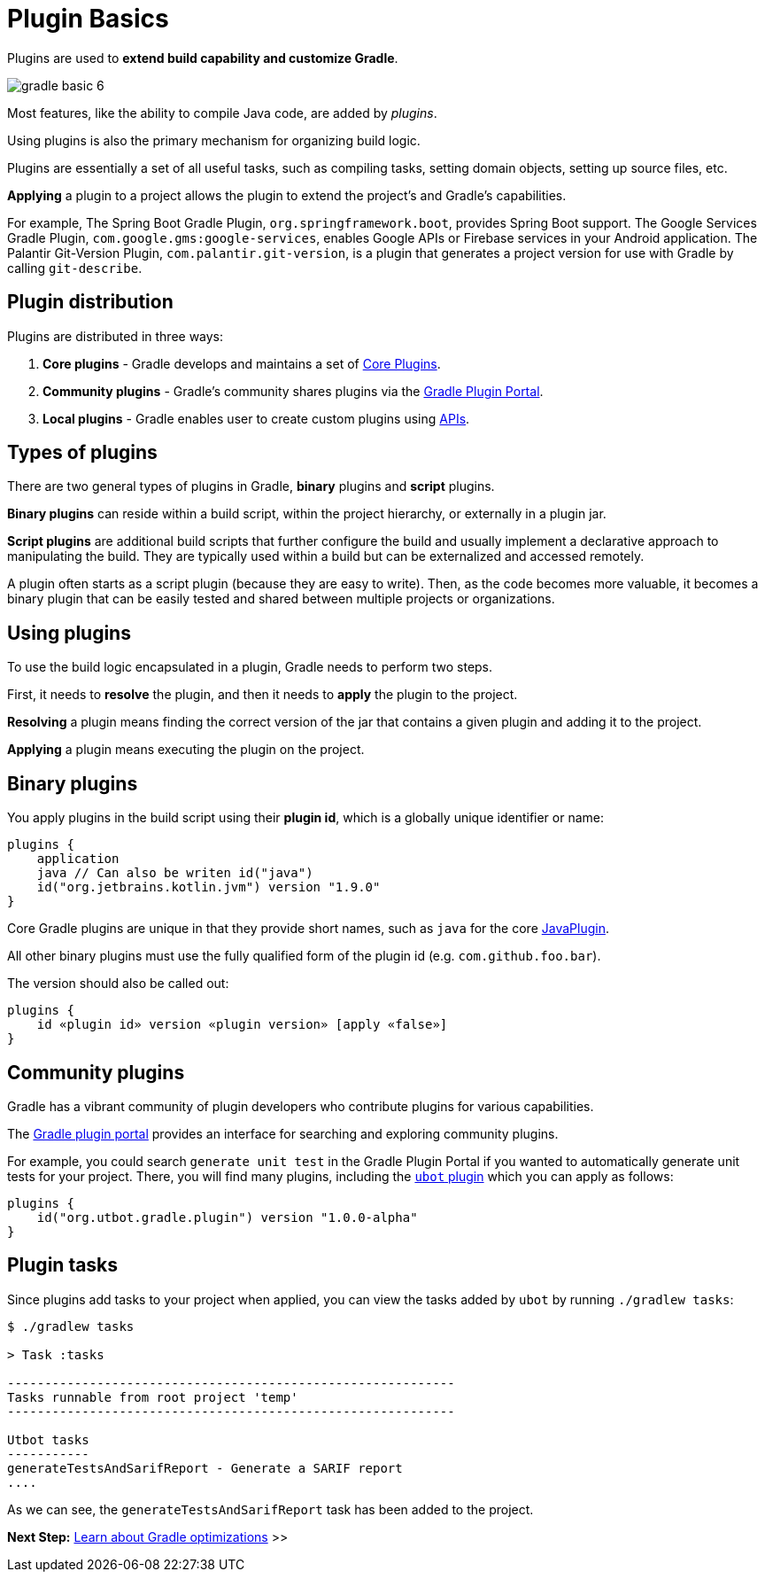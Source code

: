 // Copyright (C) 2023 Gradle, Inc.
//
// Licensed under the Creative Commons Attribution-Noncommercial-ShareAlike 4.0 International License.;
// you may not use this file except in compliance with the License.
// You may obtain a copy of the License at
//
//      https://creativecommons.org/licenses/by-nc-sa/4.0/
//
// Unless required by applicable law or agreed to in writing, software
// distributed under the License is distributed on an "AS IS" BASIS,
// WITHOUT WARRANTIES OR CONDITIONS OF ANY KIND, either express or implied.
// See the License for the specific language governing permissions and
// limitations under the License.

[[plugin_basics]]
= Plugin Basics

Plugins are used to *extend build capability and customize Gradle*.

image::gradle-basic-6.png[]

Most features, like the ability to compile Java code, are added by _plugins_.

Using plugins is also the primary mechanism for organizing build logic.

Plugins are essentially a set of all useful tasks, such as compiling tasks, setting domain objects, setting up source files, etc.

*Applying* a plugin to a project allows the plugin to extend the project's and Gradle's capabilities.

For example, The Spring Boot Gradle Plugin, `org.springframework.boot`, provides Spring Boot support.
The Google Services Gradle Plugin, `com.google.gms:google-services`, enables Google APIs or Firebase services in your Android application.
The Palantir Git-Version Plugin, `com.palantir.git-version`, is a plugin that generates a project version for use with Gradle by calling `git-describe`.


== Plugin distribution

Plugins are distributed in three ways:

1. **Core plugins** - Gradle develops and maintains a set of <<plugin_reference#plugin_reference,Core Plugins>>.
2. **Community plugins** - Gradle's community shares plugins via the https://plugins.gradle.org[Gradle Plugin Portal].
3. **Local plugins** - Gradle enables user to create custom plugins using link:{groovyDslPath}/org.gradle.api.tasks.javadoc.Javadoc.html[APIs].

[[sec:types_of_plugins]]
== Types of plugins

There are two general types of plugins in Gradle, *binary* plugins and *script* plugins.

*Binary plugins* can reside within a build script, within the project hierarchy, or externally in a plugin jar.

*Script plugins* are additional build scripts that further configure the build and usually implement a declarative approach to manipulating the build.
They are typically used within a build but can be externalized and accessed remotely.

A plugin often starts as a script plugin (because they are easy to write).
Then, as the code becomes more valuable, it becomes a binary plugin that can be easily tested and shared between multiple projects or organizations.

[[sec:using_plugins]]
== Using plugins

To use the build logic encapsulated in a plugin, Gradle needs to perform two steps.

First, it needs to *resolve* the plugin, and then it needs to **apply** the plugin to the project.

*Resolving* a plugin means finding the correct version of the jar that contains a given plugin and adding it to the project.

*Applying* a plugin means executing the plugin on the project.

[[sec:binary_plugins]]
== Binary plugins

You apply plugins in the build script using their *plugin id*, which is a globally unique identifier or name:

[source]
----
plugins {
    application
    java // Can also be writen id("java")
    id("org.jetbrains.kotlin.jvm") version "1.9.0"
}
----

Core Gradle plugins are unique in that they provide short names, such as `java` for the core link:{javadocPath}/org/gradle/api/plugins/JavaPlugin.html[JavaPlugin].

All other binary plugins must use the fully qualified form of the plugin id (e.g. `com.github.foo.bar`).

The version should also be called out:

[source]
----
plugins {
    id «plugin id» version «plugin version» [apply «false»]
}
----

== Community plugins

Gradle has a vibrant community of plugin developers who contribute plugins for various capabilities.

The link:http://plugins.gradle.org/[Gradle plugin portal] provides an interface for searching and exploring community plugins.

For example, you could search `generate unit test` in the Gradle Plugin Portal if you wanted to automatically generate unit tests for your project.
There, you will find many plugins, including the link:https://plugins.gradle.org/plugin/org.utbot.gradle.plugin[`ubot` plugin] which you can apply as follows:

[source]
----
plugins {
    id("org.utbot.gradle.plugin") version "1.0.0-alpha"
}
----

== Plugin tasks

Since plugins add tasks to your project when applied, you can view the tasks added by `ubot` by running `./gradlew tasks`:

[source]
----
$ ./gradlew tasks

> Task :tasks

------------------------------------------------------------
Tasks runnable from root project 'temp'
------------------------------------------------------------

Utbot tasks
-----------
generateTestsAndSarifReport - Generate a SARIF report
....
----

As we can see, the `generateTestsAndSarifReport` task has been added to the project.

[.text-right]
**Next Step:** <<gradle_optimizations.adoc#gradle_optimizations,Learn about Gradle optimizations>> >>
